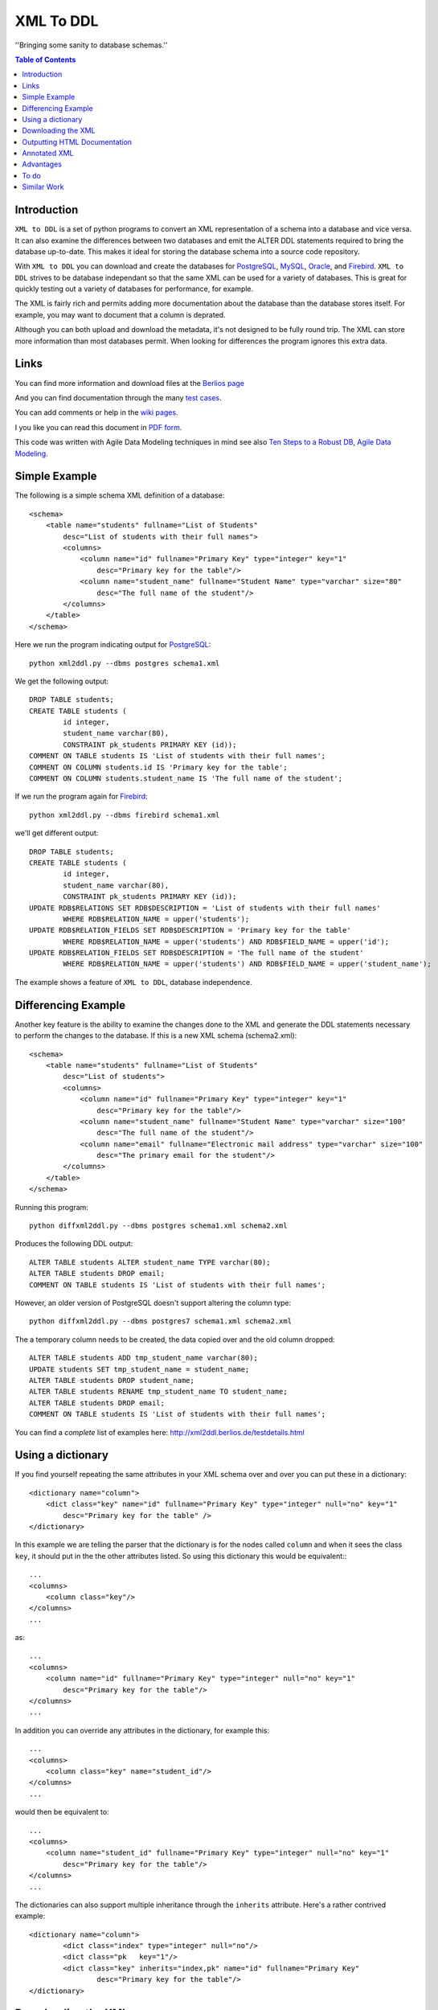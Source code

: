 ==========
XML To DDL
==========

.. meta::
   :keywords: XML, DDL, databases, generation
   :description lang=en: Creating DDL statements from XML

''Bringing some sanity to database schemas.''

.. contents:: Table of Contents

Introduction
============

|xml2ddl| is a set of python programs to convert an XML representation of a schema into a
database and vice versa. 
It can also examine the differences between two databases and emit the ALTER DDL statements required to bring the database up-to-date.
This makes it ideal for storing the database schema into a source code repository.

With |xml2ddl| you can download and create the databases for PostgreSQL_, MySQL_, Oracle_, and Firebird_.
|xml2ddl| strives to be database independant so that the same XML can be used for a variety of databases.
This is great for quickly testing out a variety of databases for performance, for example.

The XML is fairly rich and permits adding more documentation about the database than the database stores itself.
For example, you may want to document that a column is deprated. 

Although you can both upload and download the metadata, it's not designed to be fully round trip.
The XML can store more information than most databases permit.
When looking for differences the program ignores this extra data.

Links
=====

You can find more information and download files at the `Berlios page <http://developer.berlios.de/projects/xml2ddl/>`_

And you can find documentation through the many `test cases <testdetails.html>`_.

You can add comments or help in the `wiki pages <http://openfacts.berlios.de/index-en.phtml?title=XML%20to%20DDL>`_. 

I you like you can read this document in `PDF form <index.pdf>`_.

This code was written with Agile Data Modeling techniques in mind
see also
`Ten Steps to a Robust DB <http://www.sdmagazine.com/documents/s=826/sdm0302h/>`_, 
`Agile Data Modeling <http://www.sdmagazine.com/documents/s=826/sdm0407g/>`_.

Simple Example
==============

The following is a simple schema XML definition of a database::

    <schema>
        <table name="students" fullname="List of Students" 
            desc="List of students with their full names">
            <columns>
                <column name="id" fullname="Primary Key" type="integer" key="1"
                    desc="Primary key for the table"/>
                <column name="student_name" fullname="Student Name" type="varchar" size="80"
                    desc="The full name of the student"/>
            </columns>
        </table>
    </schema>
    
Here we run the program indicating output for PostgreSQL_::

	python xml2ddl.py --dbms postgres schema1.xml
    
We get the following output::

	DROP TABLE students;
	CREATE TABLE students (
		id integer,
		student_name varchar(80),
		CONSTRAINT pk_students PRIMARY KEY (id));
	COMMENT ON TABLE students IS 'List of students with their full names';
	COMMENT ON COLUMN students.id IS 'Primary key for the table';
	COMMENT ON COLUMN students.student_name IS 'The full name of the student';
    
If we run the program again for Firebird_::
    
	python xml2ddl.py --dbms firebird schema1.xml

we'll get different output::

	DROP TABLE students;
	CREATE TABLE students (
		id integer,
		student_name varchar(80),
		CONSTRAINT pk_students PRIMARY KEY (id));
	UPDATE RDB$RELATIONS SET RDB$DESCRIPTION = 'List of students with their full names'
		WHERE RDB$RELATION_NAME = upper('students');
	UPDATE RDB$RELATION_FIELDS SET RDB$DESCRIPTION = 'Primary key for the table'
		WHERE RDB$RELATION_NAME = upper('students') AND RDB$FIELD_NAME = upper('id');
	UPDATE RDB$RELATION_FIELDS SET RDB$DESCRIPTION = 'The full name of the student'
		WHERE RDB$RELATION_NAME = upper('students') AND RDB$FIELD_NAME = upper('student_name');
    
The example shows a feature of |xml2ddl|, database independence. 

Differencing Example
====================

Another key feature is the ability to examine the changes done to the XML and generate the DDL statements necessary 
to perform the changes to the database. If this is a new XML schema (schema2.xml)::

    <schema>
        <table name="students" fullname="List of Students" 
            desc="List of students">
            <columns>
                <column name="id" fullname="Primary Key" type="integer" key="1"
                    desc="Primary key for the table"/>
                <column name="student_name" fullname="Student Name" type="varchar" size="100"
                    desc="The full name of the student"/>
                <column name="email" fullname="Electronic mail address" type="varchar" size="100"
                    desc="The primary email for the student"/>
            </columns>
        </table>
    </schema>

Running this program::

	python diffxml2ddl.py --dbms postgres schema1.xml schema2.xml

Produces the following DDL output::

	ALTER TABLE students ALTER student_name TYPE varchar(80);
	ALTER TABLE students DROP email;
	COMMENT ON TABLE students IS 'List of students with their full names';

However, an older version of PostgreSQL doesn't support altering the column type::

	python diffxml2ddl.py --dbms postgres7 schema1.xml schema2.xml

The a temporary column needs to be created, the data copied over and the old column dropped::

	ALTER TABLE students ADD tmp_student_name varchar(80);
	UPDATE students SET tmp_student_name = student_name;
	ALTER TABLE students DROP student_name;
	ALTER TABLE students RENAME tmp_student_name TO student_name;
	ALTER TABLE students DROP email;
	COMMENT ON TABLE students IS 'List of students with their full names';


You can find a *complete* list of examples here: 
http://xml2ddl.berlios.de/testdetails.html

Using a dictionary
==================

If you find yourself repeating the same attributes in your XML schema over and over you can put these
in a dictionary::

    <dictionary name="column">
        <dict class="key" name="id" fullname="Primary Key" type="integer" null="no" key="1"
            desc="Primary key for the table" />
    </dictionary>

In this example we are telling the parser that the dictionary is for the nodes called ``column`` and when it sees the 
class ``key``, it should put in the the other attributes listed.  
So using this dictionary this would be equivalent:::

    ...
    <columns>
        <column class="key"/>
    </columns>
    ...

as::

    ...
    <columns>
        <column name="id" fullname="Primary Key" type="integer" null="no" key="1"
            desc="Primary key for the table"/>
    </columns>
    ...

In addition you can override any attributes in the dictionary, for example this::

    ...
    <columns>
        <column class="key" name="student_id"/>
    </columns>
    ...

would then be equivalent to::

    ...
    <columns>
        <column name="student_id" fullname="Primary Key" type="integer" null="no" key="1"
            desc="Primary key for the table"/>
    </columns>
    ...

The dictionaries can also support multiple inheritance through the ``inherits`` attribute.
Here's a rather contrived example::

	<dictionary name="column">
		<dict class="index" type="integer" null="no"/>
		<dict class="pk   key="1"/>
		<dict class="key" inherits="index,pk" name="id" fullname="Primary Key"
			desc="Primary key for the table"/>
	</dictionary>

Downloading the XML
===================

You can download the XML schema directly from the database.
Requires a connection that conforms to the `Database API <http://www.python.org/peps/pep-0249.html>`_.
Without changing the code you can use the following connectivities:

========== ================
Database   Connectivity
========== ================
PostgreSQL ``psycopg``
MySQL      ``MySQLdb``
Firebird   ``kinterbasdb``
========== ================

Here's how to use the command::

        python downloadXml.py --dbms <dbms> --database <database> --user <user> --pass <pass> > <filename.xml>
    
``dbms`` can be one of ``postgres``, ``mysql``, or ``firebird``. Defaults to "postgres".

``database`` the name of the database, defaults to "postgres"

``user`` the user name to connect to the database, defaults to "postgres"

``pass`` the password to user, defaults to "postgres"

``filename.xml`` by default it sends the XML to the console (stdout) you can pipe the output to a file as shown above.

Outputting HTML Documentation
=============================

Some of the attributes in the XML are used solely for documentation purposes.
For example, ``fullname`` has no equivalent in most DBMSs. 
Another, it ``deprecated`` which indicates that a column or table should no longer be used, but hasn't been deleted yet.

Here's how to output the HTML document::

    python xml2html.py --file schema.html schema.xml
    
Annotated XML
=============

The following is a list of the tags and attributes that xml2ddl accepts or 
is planned to be accepted in the future. 
The attributes enclosed in [square brackets] are optional. Also there are lot of thing not supported yet, and are so indicated.
Basically, all the tags below except for <schema> is optional. 
Note, as all XML files the tag names and attribute name (eg. <table>) is case sensitive (i.e. <Table> will not work!).
Attribute, values are case insensitive, (eg. dotschema="Yes" and dotschema="yes" should both work).


::

    <schema>
        <include/>
        ...
        
        <dictionary>
            <dict/>
            ...
        </dictionary>
        ...
        
        <table>
            <columns>
                <column/>
                ...
            </columns>
            <indexes>
                <index/>
                ...
            </indexes>
            <relations>
                <relation/>
                ...
            </relations>
            <contraints>
                <contraint/>
                ...
            </contraints>
            <triggers>
                <trigger>
                    ..
                </trigger>
                ...
            </triggers>
        </table>
        ...
        
        <view>
            -- view contents
        </view>
        ...
        
        <function>
            -- function contents.
        </function>
        ...
    </schema>

Here are the details of each of the XML tags.

::

    <schema [name="1"] 
            [dotshema="2"]
            [generated="3"]>

Not all databases have schemas, but you still need the tag.

(1) The name of the schema to use. 

(2) "yes" or "no". Indicates whether the table names will require the schema name before (i.e. "schema.table") 
    |Not supported|

(3) If set to "yes" indicates that the XML was generatd from ``dowloadXml``.

::
    
    <include href="1"/>
    
You can use includes to break a large XML schema into smaller pieces.

(1) Is the filename of the XML to include.

::

    <dictionary name="1">
        <dict class="2" 3="4"/>
    </dictionary>

The dictionary is a general system for adding attributes.

(1) Here you place the name of the *tag* you want to apply this to. 
    Typically, it should be applied to "column" but it could be "table", "index", etc.
       
(2) The classname you've given this.

(3) The attribute name to add.

(4) The value of the attribute to add.

::

    <table name="1" 
          [oldname="2"
          [fullname="3"] 
          [desc="4"]
          [inherits="5"]>

Create a table definition. 
The order may be important since xml2ddl isn't too careful about creating contraints before the table exists.

(1) The name of the database table

(2) You must enter oldname if you want to rename a table.

(3) The full name of the table, usually just the table name with spaces instead of underscores, for example. 
    This is purely for documentation purposes.

(4) A long description of the table. The description is stored in the database if possible.

(5) The idea is to specify another table which this table will inherit columns from.
    It would possibly inherit the indexes, triggers, and constraints too.
    For databases that don't support the features it will repeat the values.
    |Not supported|
    
::

    <columns>
        <column name="1" 
               [oldname="2"]
               [fullname="3"] 
               [desc="4"] 
                type="5" 
               [size="6"] 
               [precision="7"] 
               [null="8"] 
               [unique="9"]
               [key="10"] 
               [default="11"]
               [autoincrement="12"]
               [deprecated="13"]/>
        </column>
    </columns>

The <columns> tag gives an order list of attributes. 
Currently, xml2ddl doesn't reorder the columns if you move things around.

(1) Name of the column (aka attribute, aka field). 
    Note I chose the name `column` instead of `attribute` because I felt it would be easier for beginners to grasp.

(2) You need to enter the oldname if you want to rename a column.

(3) Fullname used only for documentation. Typically, it the same as `name` but with spaces and any hungarian notation removed.

(4) Long description of the attribute.

(5) The type of the column, should probably stick with the SQL99 types, if possible.

(6) The size of the column, used for varchar() and the like. 

(7) The precision of the numeric value, must be used in conjuction with `size`. 
    ``type="numeric" size="10" precision="2"`` would produce ``decimal(10, 2)``.
     
(8) "yes" or "no" or "not". ``no`` or ``not`` expands to ``NOT NULL``. The default is ``NULL`` if nothing is specified.

(9) If "yes" then the column will have a unique constraint added to it.
    The name of the constraint will be ``unique_<colname>``. |Not supported|

(10) A number from 1 to *N*. Indicates that this column will participate in being a primary key.
     Every table *should* have a primary key, but it isn't enforced.
    
(11) Default value, if any. If none used, it typically defaults to NULL.

(12) If set to "yes" will try and make this column autoincrement if NULL is passed to in in an insert.
     On some systems I'll create a sequence and a trigger or default value.
     Typically, you will need to put in ``null="no"`` and ``key="1"`` as well.

(13) Value "yes" if used. Means that the column is deprecated and shouldn't be used (but it still exists in the database).
     This is used purely for documentation purposes.

::

    <colums>
        <column ....>
            <enumeration [name="1"] [fullname="2"] [desc="3"] [constraint="4"]>
                <enum val="5" [display="6"] [desc="7"]/>
                ...
            </enumeration>
        </column>
    </columns>

|Not supported| Enumerations is a limited list of values that a column can contain.
One purpose of enumerations is to aid in coding, to automaticaly create an enum in code, *forcing* the developer to
use one of the enumerated types.

(1) Name to use for the enumeration constraint, and/or the enumeration in code.  
    
(2) Full name of the constraint, for documentation purposes.

(3) Description of the enumeration.

(4) "yes" if a constraint should be created if possible for the DBMS.

(5) The actual value stored in the database. Must be provided.

(6) What to typically display to the user, if omitted, assumed to be ``val``.

(7) A long description of the value, to put in help, perhaps.

::

    <relations>
        <relation [name="1"]
                  [oldname="2"]
                   column="3" 
                   table="4" 
                  [fk="5"] 
                  [ondelete="6"] 
                  [onupdate="7"]/>
    </relations>

Relations is an unordered list of foreign key contraints to other tables and columns.
For DBMS that don't support this, the relations would be used only for documentation purposes.

(1) The name of the constraint, defaults to ``fk_<column>`` if not provided.

(2) If you rename the relation need to put the original name here. |Not supported|.

(3) The list of columns of this table that forms part of the relation separated by commas.
    Note I may either change the name to ``columns`` or just support both ``column`` and ``columns``.

(4) The name of the other table that forms part of the relation.

(5) The name of the other columns that form part of the relation, separated by commas.
    If no name is given it defaults to the same name(s) as given in column.

(6) If used should pass ``cascade`` or ``setnull``.

(7) If used should pass ``cascade`` or ``setnull``.

::

    <indexes>
        <index [name="1"] 
               [oldname="2"]
                columns="3" 
               [unique="4"]
               [using="5"]
               [where="6"]/>
    </indexes>

Index are an unorder list of indexes on a table (i.e. the order of the <index/> tags does not matter).

(1) The name of the index. Defaults to ``idx_<table><columns>`` where the columns are separeted by underscores.

(2) Must provide the old name if you want to rename the index |Not supported|

(3) List of columns that form part of the index separated by commas.

(4) If set to "yes" then it creates a unique index. |Not supported|

(5) Type of index to create. |Not supported|

(6) Where clause. |Not supported|

::

    <constraints>
        <constraint [name="1"] 
                    [oldname="2"]
                    [longname="3"]
                    [desc="4"]
                     columns="5" 
                    [unique="6"] 
                    [check="7"]/>
    </constraints>

The <constraints> tag lists an unorder list of contraint rules, if the database supports it. |Not supported|

(1) The name of the constraint. 
    Defaults to ``con_<table><columns>`` where the columns are separeted by underscores.
    |Not supported|

(2) If you rename the constraint you must put the old name here. |Not supported|

(3) The long name of the constraint if any (for documentation only)

(4) The description of the constraint, for documentation.

(5) List of columns that form part of the constaint separated by commas |Not supported|

(6) If ``yes`` means it's a unique constraint |Not supported|

(7) If set, it's a check constraint |Not supported|

::

    <triggers>
        <trigger  name="1"
                 [oldname="2"]
                 [longname="3"]
                 [desc="4"]
                  timing="5" 
                  events="6"
                 [fire="7"]
                 [function="8"]>
            (9)
        </trigger>
    </triggers>

|Not supported|
The <triggers> tag lists an unorder list of triggers for the table, if the database supports it.

(1) The name of the trigger, required.

(2) If you rename the trigger must put the old name here.

(3) The long name of the trigger, if any (for documentation only)

(4) The description of the trigger for documentation purposes.

(5) The timing of the trigger, one of 'before' | 'after'

(6) The events that causes the trigger. One of 'insert', 'update', or 'delete'. 
    Multiple events can be specified by separating with commas.

(7) Specifies whether the trigger fires 'once' or 'per-row'.

(8) The name of an existing function to call on the trigger event, if the database supports this.

(9) The body of the trigger. Can't have used ``function`` as well, it's one or the other.

::

    <dataset [only="1"]>
        <val 2="3"/>
    </dataset>

A dataset is a set of data that should be in the table.
Useful, when you need to store a small set of values in the table.

(1) If set to true, the program will clean out the table before inserting the values.

(2) The left hand side of the equals is the name of the column to store this data value

(3) The right hand side of the equals is the value to store in this data cell.
    For example, ``<val id="1" name="Bob"/>`` creates ``INSERT INTO table (id, name) VALUES (1, 'Bob')``


::

    <view name="1" 
         [fullname="2"] 
         [oldname="3"]
         [desc="4"] 
         [columns="5"]>
        (6)
    </view>

Create a view to the table.  (new)

(1) Name of the view to be stored in the database.

(2) Typically, this is the name with spaces added.

(3) Old view name which is required if you want to rename the view.

(4) A full description of the view.

(5) You can optionally specify the column names, but most DBMS can infer them from the select statement. |Not supported|

(6) The contents of the view.

::

    <function name="1" 
             [oldname="2"]
             [fullname="3"] 
             [desc="4"] 
             [arguments="5"] 
             [returns="6"] 
             [language="7"] 
             [dbms="8"] 
             [volatile="9"]>
        (10)
    </function>

You can specify the body of a stored procedure or function.

(1) Name of the function or procedure to be stored in the database.

(2) If you rename the function you must place the old name here. |Not supported|

(3) Typically, this is the name with spaces added.

(4) A full description of the function.

(5) Comma separeted list of arguments. If no arguments, void is assumed.

(6) If ``returns`` is not there or empty it's considered a procedure.

(7) Language is assumed "SQL" or "PL/SQL" if not specified.

(8) Because the code is likely to change depending on the database system used you could specify
    the same function multiple times, one for each type of DBMS.
    If not ther all dbms systems are assumed.

(9) Can be "yes", "no", or "stable". This is an execution hint for PostgreSQL. |Not supported|

(10) The contents of the function or procedure.


Advantages
==========

Storing the schema in this form has some advantages:

1.  All the information about a table is stored together in one place. 
    Finding linked tables, sequence tables etc. should be simplified.

2.  Being text it can easily be stored in a VCS Repository, like Subversion_ or CVS_.

3.  Also because it is text you can compare differences between older and newer versions.
    In fact this is one of the main goals of this project.

4.  Since the description of the schema is abstract, it isn't tied to a specific database.

5.  Documentation can easily be generated from the XML schema.

6.  A pretty schema diagram can be drawn from the XML 
    `see Dia <http://www.lysator.liu.se/~alla/dia/>`_ and `Dot <http://www.graphviz.org/>`_ 
    (note, this functionality hasn't been implemented yet).

7.  A history of changes made to the table (by whom, when and why) can all be contained in the repository.
    Normally, metadata changes made to a database never stored anywhere.

8.  Migration scripts can be stored in the meta-data for certain changes that require the data to be modified.
    For example, if a column is split into two columns the procedure to make this modification can be
    stored into the repository (not implemented yet).
   
9.  Destructive changes can have backed ups made as part of its process. 
    For example, if a column is to be deleted that column along with its primary key(s) can be stored into a file.
    This way if they do undo the changes they can do so without needing to go to a full backup. (to do)

10. Additional useful information can be stored in the XML.
    Columns can be flagged as deprecated or obsolete, for example.

11. Scripts can be generated to automatically check that the data fits the domain.  
    For example, that status is 1, 2, 3, or 4 or that telephone numbers are in the format (999) 9999-99999. (to do)

12. Code can use the XML to it's own purposes.
    One example is to write code that figures out the best joins to use between two tables.
    Another example is to change a status code (ex. 1, 2, or 3) into an enumeration (ex. READY, PROCESSING, DONE).

To do
=====

Here are the major directions I see |xml2ddl| going:

* Support for more databases (currently I've written code only for PostgreSQL, Firebird, and MySQL).
  Note for Firebird users, there is a chance I'll temporarily drop support for Firebird and fill out the feature set for MySQL and PostgreSQL first.
  For MySQL users I'll probably drop support for versions before 5.0.
  I'm really hoping that others will step up and implement the support for their favorite DBMS once I have good support done for these two
  DBMSs.
* Build the XML schema from an existing database. 
  Basic implementations for Postgres, MySQL, and Firebird is already done.
* Support comparing differences from the database as well as another XML file.  This is a bit different since the 
  database may be more up-to-date, but the XML probably has more information (like fullname).
* Support for some database specific features.
* Hooks for developers to put in their own code on certain events.
* Filling out the missing funcionality listed above as listed as '|Not supported|'.

Similar Work
============

I've been pointed to another project which looks similar calle `ERW <http://erw.dsi.unimi.it/>`_ 
A quick look shows that it tries to work at a higher level than my XML does (i.e. more abstract).
It also generates code for PHP and produces nicer documentation.

Written in the Perl programming language is `SQL Fairy <http://sqlfairy.sourceforge.net/>`_.
It seems to do a lot of what I'm doing but is even larger in scope.

.. _PostgreSQL: http://www.postgresql.com/
.. _Firebird: http://firebird.sourceforge.net/
.. _MySQL: http://www.mysql.com/
.. _DDL: http://http://en.wikipedia.org/wiki/Data_Definition_Language
.. _Subversion: http://subversion.tigris.org/
.. _CVS: https://www.cvshome.org/
.. _Oracle: http://www.oracle.com

.. |xml2ddl| replace:: ``XML to DDL``

.. |Not supported| replace:: **- Not supported**
